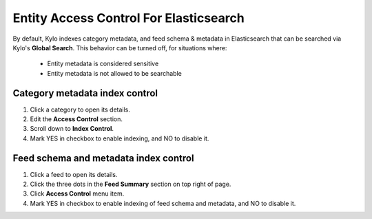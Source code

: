 =======================================
Entity Access Control For Elasticsearch
=======================================

By default, Kylo indexes category metadata, and feed schema & metadata in Elasticsearch that can be searched via Kylo's **Global Search**.
This behavior can be turned off, for situations where:
    - Entity metadata is considered sensitive
    - Entity metadata is not allowed to be searchable

Category metadata index control
===============================
1. Click a category to open its details.

2. Edit the **Access Control** section.

3. Scroll down to **Index Control**.

4. Mark YES in checkbox to enable indexing, and NO to disable it.


Feed schema and metadata index control
======================================
1. Click a feed to open its details.

2. Click the three dots in the **Feed Summary** section on top right of page.

3. Click **Access Control** menu item.

4. Mark YES in checkbox to enable indexing of feed schema and metadata, and NO to disable it.
